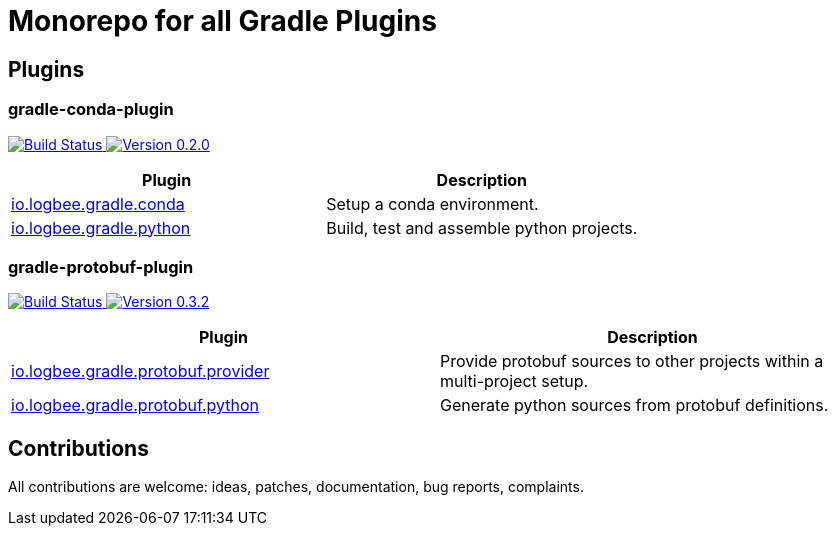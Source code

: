= Monorepo for all Gradle Plugins =
ifdef::env-github,env-browser[:outfilesuffix: .adoc]

== Plugins ==

=== gradle-conda-plugin ===
+++
<a href="https://github.com/logbee/gradle-plugins/actions?query=workflow%3Agradle-conda-plugin">
    <img src="https://github.com/logbee/gradle-plugins/workflows/gradle-conda-plugin/badge.svg?branch=master" alt="Build Status">
</a>
<a href="https://plugins.gradle.org/plugin/io.logbee.gradle.conda/0.2.0">
    <img src="https://img.shields.io/badge/Version-0.2.0-blue" alt="Version 0.2.0">
</a>
+++
[cols=2, options=header]
|===
| Plugin
| Description
| <<gradle-conda-plugin/README#,io.logbee.gradle.conda>>
| Setup a conda environment.
| <<gradle-conda-plugin/README#,io.logbee.gradle.python>>
| Build, test and assemble python projects.
|===

=== gradle-protobuf-plugin ===
+++
<a href="https://github.com/logbee/gradle-plugins/actions?query=workflow%3Agradle-protobuf-plugin">
    <img src="https://github.com/logbee/gradle-plugins/workflows/gradle-protobuf-plugin/badge.svg?branch=master" alt="Build Status">
</a>
<a href="https://plugins.gradle.org/plugin/io.logbee.gradle.protobuf.python/0.3.2">
    <img src="https://img.shields.io/badge/Version-0.3.2-blue" alt="Version 0.3.2">
</a>
+++
[cols=2, options=header]
|===
| Plugin
| Description
| <<gradle-protobuf-plugin/README#,io.logbee.gradle.protobuf.provider>>
| Provide protobuf sources to other projects within a multi-project setup.
| <<gradle-protobuf-plugin/README#,io.logbee.gradle.protobuf.python>>
|  Generate python sources from protobuf definitions.
|===

== Contributions ==
All contributions are welcome: ideas, patches, documentation, bug reports, complaints.

